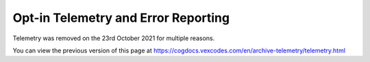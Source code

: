 .. _telemetry:

Opt-in Telemetry and Error Reporting
====================================

Telemetry was removed on the 23rd October 2021 for multiple reasons.

You can view the previous version of this page at https://cogdocs.vexcodes.com/en/archive-telemetry/telemetry.html